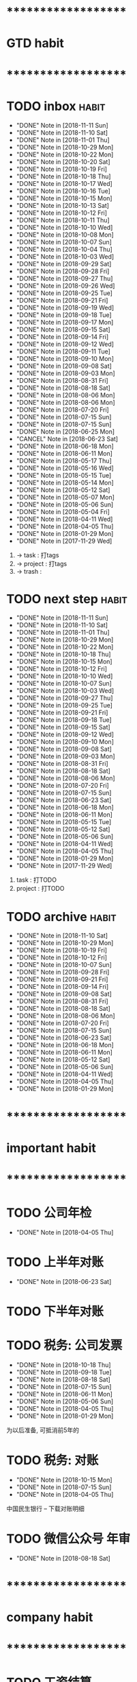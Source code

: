 
* ********************
* GTD habit
* ********************
* TODO inbox							      :habit:
  SCHEDULED: <2018-11-12 Mon 17:30-18:20 ++1d/2d>
  - "DONE" Note in [2018-11-11 Sun]
  - "DONE" Note in [2018-11-10 Sat]
  - "DONE" Note in [2018-11-01 Thu]
  - "DONE" Note in [2018-10-29 Mon]
  - "DONE" Note in [2018-10-22 Mon]
  - "DONE" Note in [2018-10-20 Sat]
  - "DONE" Note in [2018-10-19 Fri]
  - "DONE" Note in [2018-10-18 Thu]
  - "DONE" Note in [2018-10-17 Wed]
  - "DONE" Note in [2018-10-16 Tue]
  - "DONE" Note in [2018-10-15 Mon]
  - "DONE" Note in [2018-10-13 Sat]
  - "DONE" Note in [2018-10-12 Fri]
  - "DONE" Note in [2018-10-11 Thu]
  - "DONE" Note in [2018-10-10 Wed]
  - "DONE" Note in [2018-10-08 Mon]
  - "DONE" Note in [2018-10-07 Sun]
  - "DONE" Note in [2018-10-04 Thu]
  - "DONE" Note in [2018-10-03 Wed]
  - "DONE" Note in [2018-09-29 Sat]
  - "DONE" Note in [2018-09-28 Fri]
  - "DONE" Note in [2018-09-27 Thu]
  - "DONE" Note in [2018-09-26 Wed]
  - "DONE" Note in [2018-09-25 Tue]
  - "DONE" Note in [2018-09-21 Fri]
  - "DONE" Note in [2018-09-19 Wed]
  - "DONE" Note in [2018-09-18 Tue]
  - "DONE" Note in [2018-09-17 Mon]
  - "DONE" Note in [2018-09-15 Sat]
  - "DONE" Note in [2018-09-14 Fri]
  - "DONE" Note in [2018-09-12 Wed]
  - "DONE" Note in [2018-09-11 Tue]
  - "DONE" Note in [2018-09-10 Mon]
  - "DONE" Note in [2018-09-08 Sat]
  - "DONE" Note in [2018-09-03 Mon]
  - "DONE" Note in [2018-08-31 Fri]
  - "DONE" Note in [2018-08-18 Sat]
  - "DONE" Note in [2018-08-06 Mon]
  - "DONE" Note in [2018-08-06 Mon]
  - "DONE" Note in [2018-07-20 Fri]
  - "DONE" Note in [2018-07-15 Sun]
  - "DONE" Note in [2018-07-15 Sun]
  - "DONE" Note in [2018-06-25 Mon]
  - "CANCEL" Note in [2018-06-23 Sat]
  - "DONE" Note in [2018-06-18 Mon]
  - "DONE" Note in [2018-06-11 Mon]
  - "DONE" Note in [2018-05-17 Thu]
  - "DONE" Note in [2018-05-16 Wed]
  - "DONE" Note in [2018-05-15 Tue]
  - "DONE" Note in [2018-05-14 Mon]
  - "DONE" Note in [2018-05-12 Sat]
  - "DONE" Note in [2018-05-07 Mon]
  - "DONE" Note in [2018-05-06 Sun]
  - "DONE" Note in [2018-05-04 Fri]
  - "DONE" Note in [2018-04-11 Wed]
  - "DONE" Note in [2018-04-05 Thu]
  - "DONE" Note in [2018-01-29 Mon]
  - "DONE" Note in [2017-11-29 Wed]
  :PROPERTIES:
  :STYLE:    habit
  :LAST_REPEAT: [2018-11-11 Sun 13:16]
  :END:
  1. -> task    : 打tags
  2. -> project : 打tags
  3. -> trash   : 
     
* TODO next step						      :habit:
  SCHEDULED: <2018-11-14 Wed 18:00-21:00 ++3d>
  - "DONE" Note in [2018-11-11 Sun]
  - "DONE" Note in [2018-11-10 Sat]
  - "DONE" Note in [2018-11-01 Thu]
  - "DONE" Note in [2018-10-29 Mon]
  - "DONE" Note in [2018-10-22 Mon]
  - "DONE" Note in [2018-10-18 Thu]
  - "DONE" Note in [2018-10-15 Mon]
  - "DONE" Note in [2018-10-12 Fri]
  - "DONE" Note in [2018-10-10 Wed]
  - "DONE" Note in [2018-10-07 Sun]
  - "DONE" Note in [2018-10-03 Wed]
  - "DONE" Note in [2018-09-27 Thu]
  - "DONE" Note in [2018-09-25 Tue]
  - "DONE" Note in [2018-09-21 Fri]
  - "DONE" Note in [2018-09-18 Tue]
  - "DONE" Note in [2018-09-15 Sat]
  - "DONE" Note in [2018-09-12 Wed]
  - "DONE" Note in [2018-09-10 Mon]
  - "DONE" Note in [2018-09-08 Sat]
  - "DONE" Note in [2018-09-03 Mon]
  - "DONE" Note in [2018-08-31 Fri]
  - "DONE" Note in [2018-08-18 Sat]
  - "DONE" Note in [2018-08-06 Mon]
  - "DONE" Note in [2018-07-20 Fri]
  - "DONE" Note in [2018-07-15 Sun]
  - "DONE" Note in [2018-06-23 Sat]
  - "DONE" Note in [2018-06-18 Mon]
  - "DONE" Note in [2018-06-11 Mon]
  - "DONE" Note in [2018-05-15 Tue]
  - "DONE" Note in [2018-05-12 Sat]
  - "DONE" Note in [2018-05-06 Sun]
  - "DONE" Note in [2018-04-11 Wed]
  - "DONE" Note in [2018-04-05 Thu]
  - "DONE" Note in [2018-01-29 Mon]
  - "DONE" Note in [2017-11-29 Wed]
  :PROPERTIES:
  :STYLE:    habit
  :LAST_REPEAT: [2018-11-11 Sun 13:16]
  :END:
  1. task    : 打TODO
  2. project : 打TODO

* TODO archive							      :habit:
  SCHEDULED: <2018-11-16 Fri 18:30 ++1w>
  - "DONE" Note in [2018-11-10 Sat]
  - "DONE" Note in [2018-10-29 Mon]
  - "DONE" Note in [2018-10-19 Fri]
  - "DONE" Note in [2018-10-12 Fri]
  - "DONE" Note in [2018-10-07 Sun]
  - "DONE" Note in [2018-09-28 Fri]
  - "DONE" Note in [2018-09-21 Fri]
  - "DONE" Note in [2018-09-14 Fri]
  - "DONE" Note in [2018-09-08 Sat]
  - "DONE" Note in [2018-08-31 Fri]
  - "DONE" Note in [2018-08-18 Sat]
  - "DONE" Note in [2018-08-06 Mon]
  - "DONE" Note in [2018-07-20 Fri]
  - "DONE" Note in [2018-07-15 Sun]
  - "DONE" Note in [2018-06-23 Sat]
  - "DONE" Note in [2018-06-18 Mon]
  - "DONE" Note in [2018-06-11 Mon]
  - "DONE" Note in [2018-05-12 Sat]
  - "DONE" Note in [2018-05-06 Sun]
  - "DONE" Note in [2018-04-11 Wed]
  - "DONE" Note in [2018-04-05 Thu]
  - "DONE" Note in [2018-01-29 Mon]
  :PROPERTIES:
  :STYLE:    habit
  :LAST_REPEAT: [2018-11-10 Sat 21:25]
  :END:
  
  


* ********************
* important habit
* ********************
* TODO 公司年检
  SCHEDULED: <2019-04-05 Fri .+1y>
  - "DONE" Note in [2018-04-05 Thu]
  :PROPERTIES:
  :STYLE:    habit
  :LAST_REPEAT: [2018-04-05 Thu 23:36]
  :END:
  
* TODO 上半年对账
  SCHEDULED: <2019-06-23 Sun .+1y>
  - "DONE" Note in [2018-06-23 Sat]
  :PROPERTIES:
  :STYLE:    habit
  :LAST_REPEAT: [2018-06-23 Sat 18:53]
  :END:
  
* TODO 下半年对账
  SCHEDULED: <2018-11-20 周二 .+1y>
  :PROPERTIES:
  :STYLE:    habit
  :LAST_REPEAT: [2017-11-20 周一 10:46]
  :END:
  

* TODO 税务: 公司发票
  SCHEDULED: <2018-11-18 Sun .+1m>
  - "DONE" Note in [2018-10-18 Thu]
  - "DONE" Note in [2018-09-18 Tue]
  - "DONE" Note in [2018-08-18 Sat]
  - "DONE" Note in [2018-07-15 Sun]
  - "DONE" Note in [2018-06-11 Mon]
  - "DONE" Note in [2018-05-06 Sun]
  - "DONE" Note in [2018-04-05 Thu]
  - "DONE" Note in [2018-01-29 Mon]
  :PROPERTIES:
  :STYLE:    habit
  :LAST_REPEAT: [2018-10-18 Thu 13:37]
  :END:
  
  为以后准备,  可抵消前5年的

* TODO 税务: 对账
  SCHEDULED: <2019-01-15 Tue .+3m>
  - "DONE" Note in [2018-10-15 Mon]
  - "DONE" Note in [2018-07-15 Sun]
  - "DONE" Note in [2018-04-05 Thu]
  :PROPERTIES:
  :STYLE:    habit
  :LAST_REPEAT: [2018-10-15 Mon 12:59]
  :END:
  
  中国民生银行 -- 下载对账明细
  

* TODO 微信公众号 年审
  SCHEDULED: <2019-08-18 Sun .+1y>
  - "DONE" Note in [2018-08-18 Sat]
  :PROPERTIES:
  :STYLE:    habit
  :LAST_REPEAT: [2018-08-18 Sat 18:39]
  :END:
  

* ********************
* company habit
* ********************
* TODO 工资结算
  SCHEDULED: <2018-12-10 Mon 09:20 .+1m>
  - "DONE" Note in [2018-11-10 Sat]
  - "DONE" Note in [2018-10-10 Wed]
  - "DONE" Note in [2018-09-06 Thu]
  - "DONE" Note in [2018-08-06 Mon]
  - "DONE" Note in [2018-06-18 Mon]
  - "DONE" Note in [2018-05-06 Sun]
  - "DONE" Note in [2018-04-05 Thu]
  - "DONE" Note in [2018-01-29 Mon]
  :PROPERTIES:
  :STYLE:    habit
  :LAST_REPEAT: [2018-11-10 Sat 21:25]
  :END:

* TODO 工资发放
  SCHEDULED: <2018-12-10 Mon 09:00 .+1m>
  - "DONE" Note in [2018-11-10 Sat]
  - "DONE" Note in [2018-10-10 Wed]
  - "DONE" Note in [2018-09-06 Thu]
  - "DONE" Note in [2018-08-06 Mon]
  - "DONE" Note in [2018-06-23 Sat]
  - "DONE" Note in [2018-05-06 Sun]
  - "DONE" Note in [2018-04-05 Thu]
  - "DONE" Note in [2018-01-29 Mon]
  :PROPERTIES:
  :STYLE:    habit
  :LAST_REPEAT: [2018-11-10 Sat 21:25]
  :END:
  
